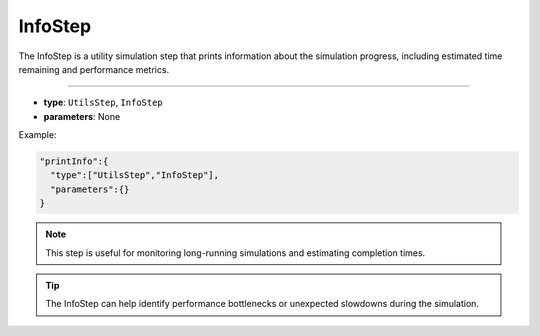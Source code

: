 InfoStep
--------

The InfoStep is a utility simulation step that prints information about the simulation progress, including estimated time remaining and performance metrics.

----

* **type**: ``UtilsStep``, ``InfoStep``
* **parameters**: None

Example:

.. code-block::

   "printInfo":{
     "type":["UtilsStep","InfoStep"],
     "parameters":{}
   }

.. note::
   This step is useful for monitoring long-running simulations and estimating completion times.

.. tip::
   The InfoStep can help identify performance bottlenecks or unexpected slowdowns during the simulation.
